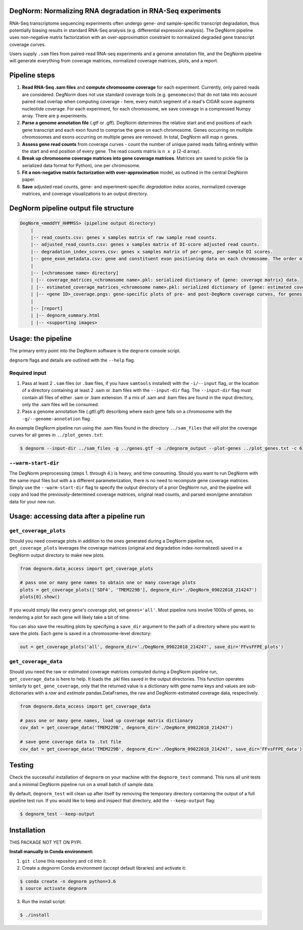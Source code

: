 ===========================================================
DegNorm: Normalizing RNA degradation in RNA-Seq experiments
===========================================================

.. image:: https://travis-ci.org/ffineis/DegNorm.svg?branch=master
    :target: https://travis-ci.org/ffineis/DegNorm

.. image:: degnorm_logo.png
   :height: 150px
   :width: 500px
   :scale: 50 %
   :align: center

RNA-Seq transcriptome sequencing experiments often undergo gene- *and* sample-specific transcript degradation, thus
potentially biasing results in standard RNA-Seq analysis (e.g. differential expression analysis). The DegNorm pipeline
uses non-negative matrix factorization with an over-approximation constraint to normalized degraded gene transcript
coverage curves.

Users supply ``.sam`` files from paired-read RNA-seq experiments and a genome annotation file, and the DegNorm
pipeline will generate everything from coverage matrices, normalized coverage matrices, plots, and a report.

==============
Pipeline steps
==============

1. **Read RNA-Seq .sam files** and **compute chromosome coverage** for each experiment. Currently, only paired reads are considered. DegNorm does not use standard coverage tools (e.g. ``geneomecov``) that do not take into account paired read overlap when computing coverage - here, every *match* segment of a read's CIGAR score augments nucleotide coverage. For each experiment, for each chromosome, we save coverage in a compressed Numpy array. There are ``p`` experiments.

2. **Parse a genome annotation file** (.gtf or .gff). DegNorm determines the relative start and end positions of each gene transcript and each exon found to comprise the gene on each chromosome. Genes occurring on multiple chromosomes and exons occurring on multiple genes are removed. In total, DegNorm will map ``n`` genes.

3. **Assess gene read counts** from coverage curves - count the number of unique paired reads falling entirely within the start and end position of every gene. The read counts matrix is ``n x p`` (2-d array).

4. **Break up chromosome coverage matrices into gene coverage matrices**. Matrices are saved to pickle file (a serialized data format for Python), one per chromosome.

5. **Fit a non-negative matrix factorization with over-approximation** model, as outlined in the central DegNorm paper.

6. **Save** adjusted read counts, gene- and experiment-specific *degradation index scores*, normalized coverage matrices, and coverage visualizations to an output directory.

======================================
DegNorm pipeline output file structure
======================================

.. code-block:: text

    DegNorm_<mmddYY_HHMMSS> (pipeline output directory)
        |
        |-- read_counts.csv: genes x samples matrix of raw sample read counts.
        |-- adjusted_read_counts.csv: genes x samples matrix of DI-score adjusted read counts.
        |-- degradation_index_scores.csv: genes x samples matrix of per-gene, per-sample DI scores.
        |-- gene_exon_metadata.csv: gene and constituent exon positioning data on each chromosome. The order of the genes in this file dictates the genes (rows) in both of the read count matrices and the DI score matrix.
        |
        |-- [<chromosome name> directory]
        | |-- coverage_matrices_<chromosome name>.pkl: serialized dictionary of {gene: coverage matrix} data.
        | |-- estimated_coverage_matrices_<chromosome name>.pkl: serialized dictionary of {gene: estimated coverage matrix} data.
        | |-- <gene ID>_coverage.pngs: gene-specific plots of pre- and post-DegNorm coverage curves, for genes specified with ``--genes`` flag.
        |
        |-- [report]
        | |-- degnorm_summary.html
        | |-- <supporting images>


===================
Usage: the pipeline
===================
The primary entry point into the DegNorm software is the ``degnorm`` console script.

``degnorm`` flags and details are outlined with the ``--help`` flag.

Required input
##############

1. Pass at least 2 ``.sam`` files (or ``.bam`` files, if you have ``samtools`` installed) with the ``-i/--input`` flag, or the location of a directory containing at least 2 .sam or .bam files with the ``--input-dir`` flag. The ``--input-dir`` flag must contain all files of either .sam or .bam extension. If a mix of .sam and .bam files are found in the input directory, only the .sam files will be consumed.

2. Pass a genome annotation file (.gtf/.gff) describing where each gene falls on a chromosome with the ``-g/--genome-annotation`` flag.


An example DegNorm pipeline run using the .sam files found in the directory ``../sam_files`` that will
plot the coverage curves for all genes in ``../plot_genes.txt``:

.. code-block:: bash

    $ degnorm --input-dir ../sam_files -g ../genes.gtf -o ./degnorm_output --plot-genes ../plot_genes.txt -c 6


``--warm-start-dir``
####################
The DegNorm preprocessing (steps 1. through 4.) is heavy, and time consuming. Should you want to run DegNorm with
the same input files but with a a different parameterization, there is no need to recompute gene coverage matrices.
Simply use the ``--warm-start-dir`` flag to specify the output directory of a prior DegNorm run, and the pipeline
will copy and load the previously-determined coverage matrices, original read counts, and parsed exon/gene annotation
data for your new run.

==========================================
Usage: accessing data after a pipeline run
==========================================

``get_coverage_plots``
######################

Should you need coverage plots in addition to the ones generated during a DegNorm pipeline run, ``get_coverage_plots``
leverages the coverage matrices (original and degradation index-normalized) saved in a DegNorm output directory to
make new plots.

.. code-block:: python

    from degnorm.data_access import get_coverage_plots

    # pass one or many gene names to obtain one or many coverage plots
    plots = get_coverage_plots(['SDF4', 'TMEM229B'], degnorm_dir='./DegNorm_09022018_214247')
    plots[0].show()

If you would simply like every gene's coverage plot, set ``genes='all'``. Most pipeline runs involve 1000s of genes, so rendering a plot for each gene will likely take a bit of time.

You can also save the resulting plots by specifying a ``save_dir`` argument to the path of a directory where you want to save the plots.
Each gene is saved in a chromosome-level directory:

.. code-block:: python

    out = get_coverage_plots('all', degnorm_dir='./DegNorm_09022018_214247', save_dir='FFvsFFPE_plots')


``get_coverage_data``
#####################

Should you need the raw or estimated coverage matrices computed during a DegNorm pipeline run, ``get_coverage_data`` is here to help.
It loads the .pkl files saved in the output directories. This function operates similarly to ``get_gene_coverage``, only that
the returned value is a dictionary with gene name keys and values are sub-dictionaries with a `raw` and `estimate`
pandas.DataFrames, the raw and DegNorm-estimated coverage data, respectively.


.. code-block:: python

    from degnorm.data_access import get_coverage_data

    # pass one or many gene names, load up coverage matrix dictionary
    cov_dat = get_coverage_data('TMEM229B', degnorm_dir='./DegNorm_09022018_214247')

    # save gene coverage data to .txt file
    cov_dat = get_coverage_data('TMEM229B', degnorm_dir='./DegNorm_09022018_214247', save_dir='FFvsFFPE_data')


=======
Testing
=======
Check the successful installation of ``degnorm`` on your machine with the ``degnorm_test`` command. This runs all unit tests
and a minimal DegNorm pipeline run on a small batch of sample data.

By default, ``degnorm_test`` will clean up after itself by removing the temporary directory containing the output
of a full pipeline test run. If you would like to keep and inspect that directory, add the ``--keep-output`` flag:

.. code-block:: bash

    $ degnorm_test --keep-output


============
Installation
============

THIS PACKAGE NOT YET ON PYPI.

**Install manually in Conda environment:**

1. ``git clone`` this repository and ``cd`` into it.

2. Create a degnorm Conda environment (accept default libraries) and activate it:

.. code-block:: bash

    $ conda create -n degnorm python=3.6
    $ source activate degnorm

3. Run the install script:

.. code-block:: bash

    $ ./install
